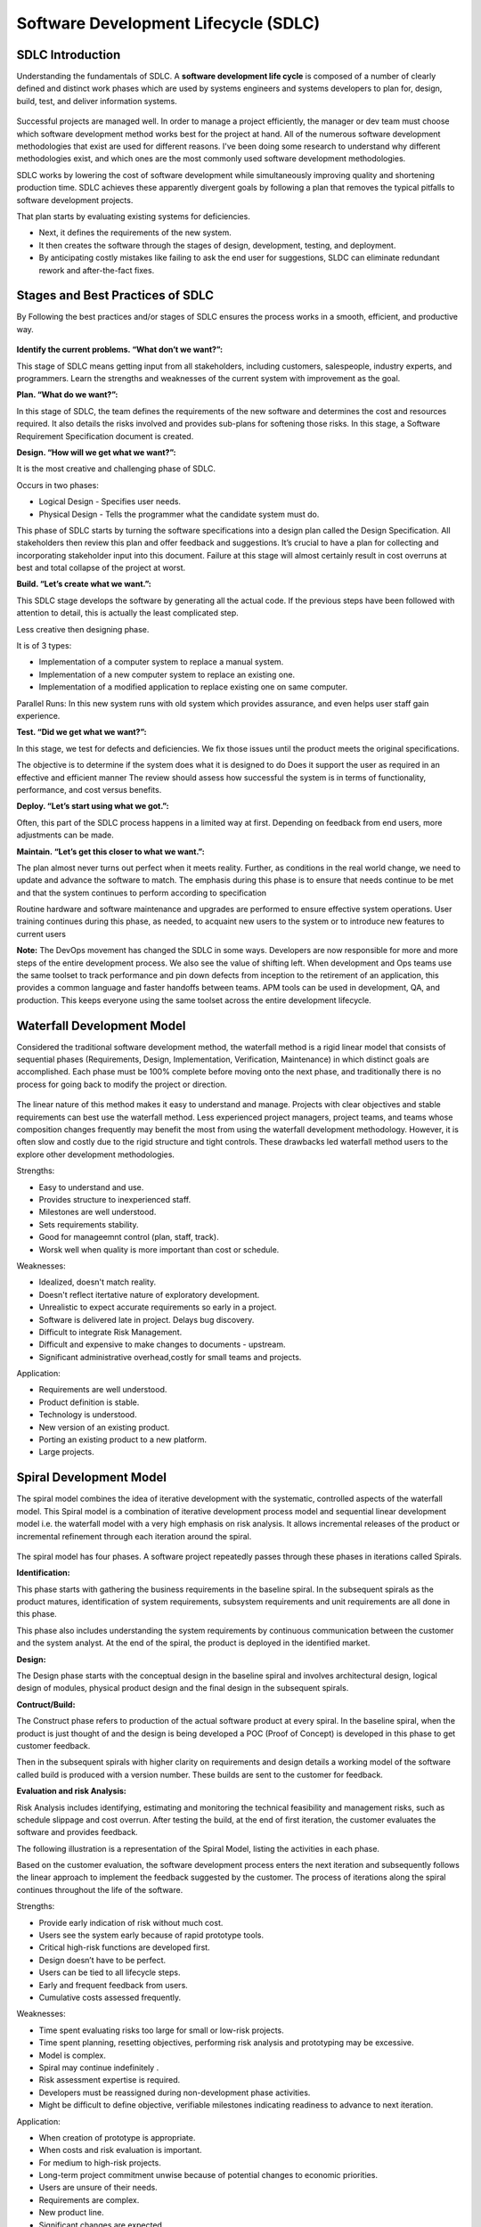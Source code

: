 **************************************
Software Development Lifecycle (SDLC)
**************************************

   
SDLC Introduction
*****************

Understanding the fundamentals of SDLC.  A **software development life cycle** is composed of a number of clearly defined and distinct work phases which are used by systems engineers and systems developers to plan for, design, build, test, and deliver information systems.

.. figure:: http://s3.nutanixworkshops.com/calm/sdlc/image1.png

Successful projects are managed well. In order to manage a project efficiently, the manager or dev team must choose which software development method works best for the project at hand.  All of the numerous software development methodologies that exist are used for different reasons. I've been doing some research to understand why different methodologies exist, and which ones are the most commonly used software development methodologies.

SDLC works by lowering the cost of software development while simultaneously improving quality and shortening production time. SDLC achieves these apparently divergent goals by following a plan that removes the typical pitfalls to software development projects. 

That plan starts by evaluating existing systems for deficiencies. 

- Next, it defines the requirements of the new system. 
- It then creates the software through the stages of design, development, testing, and deployment. 
- By anticipating costly mistakes like failing to ask the end user for suggestions, SLDC can eliminate redundant rework and after-the-fact fixes.

Stages and Best Practices of SDLC
*********************************

By Following the best practices and/or stages of SDLC ensures the process works in a smooth, efficient, and productive way.

.. figure:: http://s3.nutanixworkshops.com/calm/sdlc/image8.png

**Identify the current problems. “What don’t we want?”:**

This stage of SDLC means getting input from all stakeholders, including customers, salespeople, industry experts, and programmers. Learn the strengths and weaknesses of the current system with improvement as the goal.

**Plan. “What do we want?”:**

In this stage of SDLC, the team defines the requirements of the new software and determines the cost and resources required. It also details the risks involved and provides sub-plans for softening those risks. In this stage, a Software Requirement Specification document is created.

**Design. “How will we get what we want?”:**

It is the most creative and challenging phase of SDLC.

Occurs in two phases: 

- Logical Design - Specifies user needs. 
- Physical Design - Tells the programmer what the candidate system must do. 

This phase of SDLC starts by turning the software specifications into a design plan called the Design Specification. All stakeholders then review this plan and offer feedback and suggestions. It’s crucial to have a plan for collecting and incorporating stakeholder input into this document. Failure at this stage will almost certainly result in cost overruns at best and total collapse of the project at worst. 

**Build. “Let’s create what we want.”:**

This SDLC stage develops the software by generating all the actual code. If the previous steps have been followed with attention to detail, this is actually the least complicated step.

Less creative then designing phase. 

It is of 3 types: 

- Implementation of a computer system to replace a manual system. 
- Implementation of a new computer system to replace an existing one. 
- Implementation of a modified application to replace existing one on same computer. 

Parallel Runs: In this new system runs with old system which provides assurance, and even helps user staff gain experience. 

**Test. “Did we get what we want?”:**

In this stage, we test for defects and deficiencies. We fix those issues until the product meets the original specifications.

The objective is to determine if the system does what it is designed to do 
Does it support the user as required in an effective and efficient manner 
The review should assess how successful the system is in terms of functionality, performance, and cost versus benefits. 

**Deploy. “Let’s start using what we got.”:**

Often, this part of the SDLC process happens in a limited way at first. Depending on feedback from end users, more adjustments can be made.

**Maintain. “Let’s get this closer to what we want.”:**

The plan almost never turns out perfect when it meets reality. Further, as conditions in the real world change, we need to update and advance the software to match.  The emphasis during this phase is to ensure that needs continue to be met and that the system continues to perform according to specification

Routine hardware and software maintenance and upgrades are performed to ensure effective system operations. 
User training continues during this phase, as needed, to acquaint new users to the system or to introduce new features to current users 

**Note:** The DevOps movement has changed the SDLC in some ways. Developers are now responsible for more and more steps of the entire development process. We also see the value of shifting left. When development and Ops teams use the same toolset to track performance and pin down defects from inception to the retirement of an application, this provides a common language and faster handoffs between teams. APM tools can be used in development, QA, and production. This keeps everyone using the same toolset across the entire development lifecycle.


Waterfall Development Model
***************************

Considered the traditional software development method, the waterfall method is a rigid linear model that consists of sequential phases (Requirements, Design, Implementation, Verification, Maintenance) in which distinct goals are accomplished. Each phase must be 100% complete before moving onto the next phase, and traditionally there is no process for going back to modify the project or direction.

.. figure:: http://s3.nutanixworkshops.com/calm/sdlc/image2.png

The linear nature of this method makes it easy to understand and manage. Projects with clear objectives and stable requirements can best use the waterfall method. Less experienced project managers, project teams, and teams whose composition changes frequently may benefit the most from using the waterfall development methodology. However, it is often slow and costly due to the rigid structure and tight controls. These drawbacks led waterfall method users to the explore other development methodologies.

Strengths:

- Easy to understand and use.
- Provides structure to inexperienced staff.
- Milestones are well understood.
- Sets requirements stability.
- Good for manageemnt control (plan, staff, track).
- Worsk well when quality is more important than cost or schedule.

Weaknesses:

- Idealized, doesn't match reality.
- Doesn't reflect itertative nature of exploratory development.
- Unrealistic to expect accurate requirements so early in a project.
- Software is delivered late in project.  Delays bug discovery.
- Difficult to integrate Risk Management.
- Difficult and expensive to make changes to documents - upstream.
- Significant administrative overhead,costly for small teams and projects.

Application:

- Requirements are well understood.
- Product definition is stable.
- Technology is understood.
- New version of an existing product.
- Porting an existing product to a new platform.
- Large projects.

Spiral Development Model
************************

The spiral model combines the idea of iterative development with the systematic, controlled aspects of the waterfall model. This Spiral model is a combination of iterative development process model and sequential linear development model i.e. the waterfall model with a very high emphasis on risk analysis. It allows incremental releases of the product or incremental refinement through each iteration around the spiral.

.. figure:: http://s3.nutanixworkshops.com/calm/sdlc/image3.png

The spiral model has four phases. A software project repeatedly passes through these phases in iterations called Spirals.

**Identification:**

This phase starts with gathering the business requirements in the baseline spiral. In the subsequent spirals as the product matures, identification of system requirements, subsystem requirements and unit requirements are all done in this phase.

This phase also includes understanding the system requirements by continuous communication between the customer and the system analyst. At the end of the spiral, the product is deployed in the identified market.

**Design:**

The Design phase starts with the conceptual design in the baseline spiral and involves architectural design, logical design of modules, physical product design and the final design in the subsequent spirals.

**Contruct/Build:**

The Construct phase refers to production of the actual software product at every spiral. In the baseline spiral, when the product is just thought of and the design is being developed a POC (Proof of Concept) is developed in this phase to get customer feedback.

Then in the subsequent spirals with higher clarity on requirements and design details a working model of the software called build is produced with a version number. These builds are sent to the customer for feedback.

**Evaluation and risk Analysis:**

Risk Analysis includes identifying, estimating and monitoring the technical feasibility and management risks, such as schedule slippage and cost overrun. After testing the build, at the end of first iteration, the customer evaluates the software and provides feedback.

The following illustration is a representation of the Spiral Model, listing the activities in each phase.

Based on the customer evaluation, the software development process enters the next iteration and subsequently follows the linear approach to implement the feedback suggested by the customer. The process of iterations along the spiral continues throughout the life of the software.

Strengths:

- Provide early indication of risk without much cost.
- Users see the system early because of rapid prototype tools.
- Critical high-risk functions are developed first.
- Design doesn’t have to be perfect.
- Users can be tied to all lifecycle steps.
- Early and frequent feedback from users.
- Cumulative costs assessed frequently.


Weaknesses:

- Time spent evaluating risks too large for small or low-risk projects.
- Time spent planning, resetting objectives, performing risk analysis and prototyping may be excessive.
- Model is complex.
- Spiral may continue indefinitely .
- Risk assessment expertise is required.
- Developers must be reassigned during non-development phase activities.
- Might be difficult to define objective, verifiable milestones indicating readiness to advance to next iteration.


Application:

- When creation of prototype is appropriate.
- When costs and risk evaluation is important.
- For medium to high-risk projects.
- Long-term project commitment unwise because of potential changes to economic priorities.
- Users are unsure of their needs.
- Requirements are complex.
- New product line.
- Significant changes are expected.


Iterative Development Model
***************************

Iterative process starts with a simple implementation of a subset of the software requirements and iteratively enhances the evolving versions until the full system is implemented. At each iteration, design modifications are made and new functional capabilities are added. The basic idea behind this method is to develop a system through repeated cycles (iterative) and in smaller portions at a time (incremental).

The following illustration is a representation of the Iterative and Incremental model

.. figure:: http://s3.nutanixworkshops.com/calm/sdlc/image4.png

Iterative and Incremental development is a combination of both iterative design or iterative method and incremental build model for development. "During software development, more than one iteration of the software development cycle may be in progress at the same time." This process may be described as an "evolutionary acquisition" or "incremental build" approach."

In this incremental model, the whole requirement is divided into various builds. During each iteration, the development module goes through the requirements, design, implementation and testing phases. Each subsequent release of the module adds function to the previous release. The process continues till the complete system is ready as per the requirement.

The key to a successful adoption of an iterative software development lifecycle is rigorous validation of requirements, and verification & testing of each version of the software against those requirements within each cycle of the model. As the software evolves through successive cycles, tests must be repeated and extended to verify each version of the software.

- Starts with a simple implementation of a subset of the software requirements and iteratively enhances the evolving versions until the full system is implemented.
- During each iteration, design modifications are made and new functional capabilities are added.
- Objective is to develop a system through repeated cycles (iterative) and in smaller portions at a time (incremental)


Strengths:

- Some working functionality can be developed quickly early in the lifecycle.
- Parallel development can be planned.
- Results are obtained early and periodically.  Progress can be incrementally measured.
- Less costly when changing scope of requirements.
- Easier to manage risk – High risk items done first.
- Early and frequent feedback from users.
- Issues, challenges and risks identified from each increment can be utilized/applied to the next increment.

Weaknesses:

- May require more resources.
- Management intensive. Management complexity increased.
- End of project may not be known.
- Highly skilled resources are required for risk analysis.
- Risk assessment expertise is required.
- Not suitable for smaller projects.
- Defining increments may require defining complete system.

Application:

Like other SDLC models, Iterative and incremental development has some specific applications in the software industry. This model is most often used in the following scenarios.

- System requirements are clearly defined and understood.
- Some functionality or requested enhancements evolve over time.
- Time to market constraint.
- New technologies being used by the development team.
- Resources with needed skill sets are not available and are planned to be used on contract.
- Some high-risk features and goals may change.


Agile Development Model
***********************

The Agile software development life cycle is based upon the iterative and incremental process models, and focuses upon adaptability to changing product requirements and enhancing customer satisfaction through rapid delivery of working product features and client participation. Agile methods primarily focus upon breaking up the entire product into smaller, easily developable, “shippable” product features developed through “incremental” cycles known as “sprints”.

.. figure:: http://s3.nutanixworkshops.com/calm/sdlc/image9.png

Each Agile sprint traditionally lasts from two weeks up to one month. Agile trends now indicate they typically last from seven days up to ten “working” days. Cross-functional teams work simultaneously while developing the product features in daily sprints. The team members are generally experienced and possess varied levels of expertise in activities such as designing, coding, testing, and quality acceptance. At the end of each sprint, a working product feature(s) is developed and presented to the product owner for verification purposes. Once the PO Okays the development, it is presented to the stakeholders, and their opinions are carefully noted to improve upon the current product development cycle. The entire process is repeated through sprints until all the constituent product features are developed.

**Agile software life cycle basics**

An Agile software life cycle is much different as compared to traditional software development frameworks like Waterfall. In Agile, more emphasis is given to sustained and quick development of product features rather than spending more time during the initial project planning, and analysing the actual requirements. The Agile team develops the product through a series of iterative cycles known as sprints. Besides development activity, other aspects pertaining to development such as product analysis, designing the product features, developing the functionality, and “testing” the development for bugs are also carried out during the sprints. The incremental cycles should always produce a “shippable” product release that can be readily deployed.

.. figure:: http://s3.nutanixworkshops.com/calm/sdlc/image6.png

Agile Methods break the product into small incremental builds. These builds are provided in iterations or sprints. Each iteration/sprint typically lasts from about one to three weeks. Every iteration involves cross functional teams working simultaneously in various areas like:

- Planning
- Requirements Analysis
- Design
- Coding
- Unit Testing and
- Acceptance Testing


At the end of the iteration/sprint, a working product is displayed to the customer and important stakeholders.


Agile processes make extensive use of events such as the daily scrum meetings, sprint review meeting, and the sprint retrospective meeting to identify and self-correct the development carried out by the team. Feedback is solicited frequently, as and when needed, to collaborate, and speed up the development process through sharing of ideas and self-management. The feedback system helps to support the self-correction features of Agile frameworks, and is very important.

The roles played in the Agile process constitute of the product owner, scrum master, and the development team. The product owner “owns” the project on behalf of the stakeholders and ensures that the entire project is developed successfully keeping in mind the stakeholders vision of the product as it should “appear” in the market. The scrum master ensures that the Agile process is followed at all times, and does his or her best to resolve any difficulties or technical issues arising during the development process. The team members participate actively in the daily sprints and make sure meaningful and useful development of product features is presented at all times.

**Agile - Extreme Programming (XP) Definition:**

Extreme Programming (XP) is an agile software development framework that aims to produce higher quality software, and higher quality of life for the development team. XP is the most specific of the agile frameworks regarding appropriate engineering practices for software development.

Due to XP’s specificity when it comes to it’s full set of software engineering practices, there are several situations where you may not want to fully practice XP.

While you can’t use the entire XP framework in many situations, that shouldn’t stop you from using as many of the practices as possible given your context.

**Values**

The five values of XP are communication, simplicity, feedback, courage, and respect and are described in more detail below.

Communication

Software development is inherently a team sport that relies on communication to transfer knowledge from one team member to everyone else on the team. XP stresses the importance of the appropriate kind of communication - face to face discussion with the aid of a white board or other drawing mechanism.

Simplicity

Simplicity means “what is the simplest thing that will work?” The purpose of this is to avoid waste and do only absolutely necessary things such as keep the design of the system as simple as possible so that it is easier to maintain, support, and revise. Simplicity also means address only the requirements that you know about; don’t try to predict the future.

Feedback

Through constant feedback about their previous efforts, teams can identify areas for improvement and revise their practices. Feedback also supports simple design. Your team builds something, gathers feedback on your design and implementation, and then adjust your product going forward.

Courage

Kent Beck defined courage as “effective action in the face of fear”. This definition shows a preference for action based on other principles so that the results aren’t harmful to the team. You need courage to raise organizational issues that reduce your team’s effectiveness. You need courage to stop doing something that doesn’t work and try something else. You need courage to accept and act on feedback, even when it’s difficult to accept.

Respect

The members of your team need to respect each other in order to communicate with each other, provide and accept feedback that honors your relationship, and to work together to identify simple designs and solutions.

Practices

The core of Extreme Programming (XP) is the interconnected set of software development practices listed below. While it is possible to do these practices in isolation, many teams have found some practices reinforce the others and should be done in conjunction to fully eliminate the risks you often face in software development.

The Extreme Programming (XP) Practices have changed a bit since they were initially introduced.The original twelve practices are listed below. If you would like more information about how these practices were originally described, you can 

- The Planning Game
- Small Releases
- Metaphor
- Simple Design
- Testing
- Refactoring
- Pair Programming
- Collective Ownership
- Continuous Integration
- 40-hour week
- On-site Customer
- Coding Standard

Below are the descriptions of the practices as described in the second edition of Extreme Programming Explained Embrace Change. These descriptions include refinements based on experiences of many who practice extreme programming and reflect a more practical set of practices.

Sit Together

Since communication is one of the five values of XP, and most people agree that face to face conversation is the best form of communication, have your team sit together in the same space without barriers to communication, such as cubicle walls.

Whole Team

A cross functional group of people with the necessary roles for a product form a single team. This means people with a need as well as all the people who play some part in satisfying that need all work together on a daily basis to accomplish a specific outcome.

Informative Workspace

Set up your team space to facilitate face to face communication, allow people to have some privacy when they need it, and make the work of the team transparent to each other and to interested parties outside the team. Utilize Information Radiators to actively communicate up-to-date information.

Energized Work

You are most effective at software development and all knowledge work when you are focused and free from distractions.
Energized work means taking steps to make sure you are able physically and mentally to get into a focused state. This means do not overwork yourself (or let others overwork you). It also means stay healthy, and show respect to your teammates to keep them healthy.

Pair Programming

Pair Programming means all production software is developed by two people sitting at the same machine. The idea behind this practice is that two brains and four eyes are better than one brain and two eyes. You effectively get a continuous code review and quicker response to nagging problems that may stop one person dead in their tracks.
Teams that have used pair programming have found that it improves quality and does not actually take twice as long because they are able to work through problems quicker and they stay more focused on the task at hand, thereby creating less code to accomplish the same thing.
Stories

Describe what the product should do in terms meaningful to customers and users. These stories are intended to be short descriptions of things users want to be able to do with the product that can be used for planning and serve as reminders for more detailed conversations when the team gets around to realizing that particular story.

Weekly Cycle

The Weekly Cycle is synonymous to an iteration. In the case of XP, the team meets on the first day of the week to reflect on progress to date, the customer picks the stories they would like delivered in that week, and the team determines how they will approach those stories. The goal by the end of the week is to have running tested features that realize the selected stories.
The intent behind the time boxed delivery period is to produce something to show to the customer for feedback.

Quarterly Cycle

The Quarterly Cycle is synonymous to a release. The purpose is to keep the detailed work of each weekly cycle in context of the overall project. The customer lays out the overall plan for the team in terms of features desired within a particular quarter, which provides the team with a view of the forest while they are in the trees, and it also helps the customer to work with other stakeholders who may need some idea of when features will be available.
Remember when planning a quarterly cycle the information about any particular story is at a relatively high level, the order of story delivery within a Quarterly Cycle can change and the stories included in the Quarterly Cycle may change. If you are able to revisit the plan on a weekly basis following each weekly cycle, you can keep everyone informed as soon as those changes become apparent to keep surprises to a minimum.

Slack

The idea behind slack in XP terms is to add some low priority tasks or stories in your weekly and quarterly cycles that can be dropped if the team gets behind on more important tasks or stories. Put another way, account for the inherent variability in estimates to make sure you leave yourself a good chance of meeting your forecasts.

Ten-Minute Build
The goal with the Ten-Minute Build is to automatically build the whole system and run all of the tests in ten minutes. The founders of XP suggested a 10 minute time frame because if a team has a build that takes longer than that, it is less likely to be run on a frequent basis, thus introducing longer time between errors.
This practice encourages your team to automate your build process so that you are more likely to do it on a regular basis and to use that automated build process to run all of your tests.
This practice supports the practice of Continuous Integration and is supported by the practice of Test First Development.

Continuous Integration

Continuous Integration is a practice where code changes are immediately tested when they are added to a larger code base. The benefit of this practice is you can catch and fix integration issues sooner. Most teams dread the code integration step because of the inherent discovery of conflicts and issues that result. Most teams take the approach “If it hurts, avoid it as long as possible”. Practitioners of XP suggest “if it hurts, do it more often”. The reasoning behind that approach is that if you experience problems every time you integrate code, and it takes a while to find where the problems are, perhaps you should integrate more often so that if there are problems, they are much easier to find because there are fewer changes incorporated into the build.This practice requires some extra discipline and is highly dependent on Ten Minute Build and Test First Development.

Test-First Programming instead of following the normal path of:

- develop code -> write tests -> run tests 

The practice of Test-First Programming follows the path of:

- Write failing automated test -> Run failing test -> develop code to make test pass -> run test -> repeat

As with Continuous Integration, Test-First Programming reduces the feedback cycle for developers to identify and resolve issues, thereby decreasing the number of bugs that get introduced into production.

Incremental Design

The practice of Incremental Design suggests that you do a little bit of work up front to understand the proper breadth-wise perspective of the system design, and then dive into the details of a particular aspect of that design when you deliver specific features. This approach reduces the cost of changes and allows you to make design decisions when necessary based on the most current information available.
The practice of Refactoring was originally listed among the 12 core, but was incorporated into the practice of Incremental Design. Refactoring is an excellent practice to use to keep the design simple, and one of the most recommended uses of refactoring is to remove duplication of processes.

Roles

Although Extreme Programming specifies particular practices for your team to follow, it does not really establish specific roles for the people on your team.

Depending on which source you read, there is either no guidance, or there is a description of how roles typically found in more traditional projects behave on Extreme Programming projects. Here are four most common roles associated with Extreme Programming:

The Customer

The Customer role is responsible for making all of the business decisions regarding the project including:
What should the system do (What features are included and what do they accomplish)?
How do we know when the system is done (what are our acceptance criteria)?
How much do we have to spend (what is the available funding, what is the business case)?
What should we do next (in what order do we deliver these features)?
The XP Customer is expected to be actively engaged on the project and ideally becomes part of the team.
The XP Customer is assumed to be a single person, however experience has shown that one person cannot adequately provide all of the business related information about a project. Your team needs to make sure that you get a complete picture of the business perspective, but have some means of dealing with conflicts in that information so that you can get clear direction.

The Developer

Because XP does not have much need for role definition, everyone on the team (with the exception of the customer and a couple of secondary roles listed below) is labeled a developer. Developers are responsible for realizing the stories identified by the Customer. Because different projects require a different mix of skills, and because the XP method relies on a cross functional team providing the appropriate mix of skills, the creators of XP felt no need for further role definition.

The Tracker

Some teams may have a tracker as part of their team. This is often one of the developers who spends part of their time each week filling this extra role. The main purpose of this role is to keep track of relevant metrics that the team feels necessary to track their progress and to identify areas for improvement. Key metrics that your team may track include velocity, reasons for changes to velocity, amount of overtime worked, and passing and failing tests.
This is not a required role for your team, and is generally only established if your team determines a true need for keeping track of several metrics.

The Coach

If your team is just getting started applying XP, you may find it helpful to include a Coach on your team. This is usually an outside consultant or someone from elsewhere in your organization who has used XP before and is included in your team to help mentor the other team members on the XP Practices and to help your team maintain your self discipline.
The main value of the coach is that they have gone through it before and can help your team avoid mistakes that most new teams make.

Lifecycle

To describe XP in terms of a lifecycle it is probably most appropriate to revisit the concept of the Weekly Cycle and Quarterly Cycle.  First, start off by describing the desired results of the project by having customers define a set of stories. As these stories are being created, the team estimates the size of each story. This size estimate, along with relative benefit as estimated by the customer can provide an indication of relative value which the customer can use to determine priority of the stories.

If the team identifies some stories that they are unable to estimate because they don’t understand all of the technical considerations involved, they can introduce a spike to do some focused research on that particular story or a common aspect of multiple stories. Spikes are short, time-boxed time frames set aside for the purposes of doing research on a particular aspect of the project. Spikes can occur before regular iterations start or alongside ongoing iterations.Next, the entire team gets together to create a release plan that everyone feels is reasonable. This release plan is a first pass at what stories will be delivered in a particular quarter, or release. The stories delivered should be based on what value they provide and considerations about how various stories support each other.Then the team launches into a series of weekly cycles. At the beginning of each weekly cycle, the team (including the customer) gets together to decide which stories will be realized during that week. The team then breaks those stories into tasks to be completed within that week.At the end of the week, the team and customer review progress to date and the customer can decide whether the project should continue, or if sufficient value has been delivered.

Origins

XP was first used on the Chrysler Comprehensive Compensation (C3) program which was initiated in the mid 90’s and switched to an XP project when Kent Beck was brought on to the project to improve the performance of the system. He wound up adding a couple of other folks, including Ron Jeffries to the team and changing the way the team approached development. This project helped to bring the XP methodology into focus and the several books written by people who were on the project helped spread knowledge about and adaptation of this approach.

Primary Contributions

XP’s primary contribution to the software development world is an interdependent collection of engineering practices that teams can use to be more effective and produce higher quality code. Many teams adopting agile start by using a different framework and when they identify the need for more disciplined engineering practices they adopt several if not all of the engineering practices espoused by XP.

An additional, and equally important, contribution of XP is the focus on practice excellence. The method prescribes a small number of absolutely essential practices and encourages teams to perform those practices as good as they possibly can, almost to the extreme. This is where the name comes from. Not because the practices themselves are necessarily radical (although some consider some of them pretty far out) rather that teams continuously focus so intently on continuously improving their ability to perform those few practices.


Strengths:

- Is a very realistic approach to software development.
- Promotes teamwork and cross training.
- Functionality can be developed rapidly and demonstrated.
- Resource requirements are minimum.
- Suitable for fixed or changing requirements
- Delivers early partial working solutions.
- Good model for environments that change steadily.
- Minimal rules, documentation easily employed.
- Enables concurrent development and delivery within an overall planned context.
- Little or no planning required.
- Easy to manage.
- Gives flexibility to developers.

Weaknesses:


- Not suitable for handling complex dependencies.
- More risk of sustainability, maintainability and extensibility.
- An overall plan, an agile leader and agile PM practice is a must without which it will not work.
- Strict delivery management dictates the scope, functionality to be delivered, and adjustments to meet the deadlines.
- Depends heavily on customer interaction, so if customer is not clear, team can be driven in the wrong direction.
- There is a very high individual dependency, since there is minimum documentation generated.
- Transfer of technology to new team members may be quite challenging due to lack of documentation.

Application:

- Time to market constraints.
- New technologies being used by the development team.
- Organizations that employ disciplined methods


Test Driven Development Model
*****************************

Test-driven development (TDD) is a software development process that relies on the repetition of a very short development cycle: first the developer writes an (initially failing) automated test case that defines a desired improvement or new function, then produces the minimum amount of code to pass that test, and finally refactors the new code to acceptable standards.

The following sequence of steps is generally followed:

- Add a test
- Run all tests and see if the new one fails
- Write some code
- Run tests
- Refactor code
- Repeat

.. figure:: http://s3.nutanixworkshops.com/calm/sdlc/image7.png

The first step is to quickly add a test, basically just enough code to fail.  Next you run your tests, often the complete test suite although for sake of speed you may decide to run only a subset, to ensure that the new test does in fact fail. You then update your functional code to make it pass the new tests. The fourth step is to run your tests again. If they fail you need to update your functional code and retest. Once the tests pass the next step is to start over (you may first need to refactor any duplication out of your design as needed, turning TFD into TDD).

TDD completely turns traditional development around. When you first go to implement a new feature, the first question that you ask is whether the existing design is the best design possible that enables you to implement that functionality. If so, you proceed via a TFD approach.  If not, you refactor it locally to change the portion of the design affected by the new feature, enabling you to add that feature as easy as possible. As a result you will always be improving the quality of your design, thereby making it easier to work with in the future.

Instead of writing functional code first and then your testing code as an afterthought, if you write it at all, you instead write your test code before your functional code.  Furthermore, you do so in very small steps – one test and a small bit of corresponding functional code at a time.  A programmer taking a TDD approach refuses to write a new function until there is first a test that fails because that function isn’t present. In fact, they refuse to add even a single line of code until a test exists for it.  Once the test is in place they then do the work required to ensure that the test suite now passes (your new code may break several existing tests as well as the new one).  This sounds simple in principle, but when you are first learning to take a TDD approach it proves require great discipline because it is easy to “slip” and write functional code without first writing a new test.  One of the advantages of pair programming is that your pair helps you to stay on track.

**There are two levels of TDD:**

- Acceptance TDD (ATDD).  With ATDD you write a single acceptance test, or behavioral specification depending on your preferred terminology, and then just enough production functionality/code to fulfill that test. The goal of ATDD is to specify detailed, executable requirements for your solution on a just in time (JIT) basis. ATDD is also called Behavior Driven Development (BDD).

- Developer TDD. With developer TDD you write a single developer test, sometimes inaccurately referred to as a unit test, and then just enough production code to fulfill that test. The goal of developer TDD is to specify a detailed, executable design for your solution on a JIT basis. Developer TDD is often simply called TDD.

Test-driven development (TDD) is a development technique where you must first write a test that fails before you write new functional code.  TDD is being quickly adopted by agile software developers for development of application source code and is even being adopted by Agile DBAs for database development.  TDD should be seen as complementary to Agile Model Driven Development (AMDD)approaches and the two can and should be used together. TDD does not replace traditional testing, instead it defines a proven way to ensure effective unit testing. A side effect of TDD is that the resulting tests are working examples for invoking the code, thereby providing a working specification for the code. My experience is that TDD works incredibly well in practice and it is something that all software developers should consider adopting.
 


.. |image0| image:: sdlc/media/image1.png
.. |image1| image:: sdlc/media/image8.png
.. |image2| image:: sdlc/media/image2.png
.. |image3| image:: sdlc/media/image3.png
.. |image4| image:: sdlc/media/image4.png
.. |image5| image:: sdlc/media/image9.png
.. |image6| image:: sdlc/media/image6.png
.. |image7| image:: sdlc/media/image7.png
